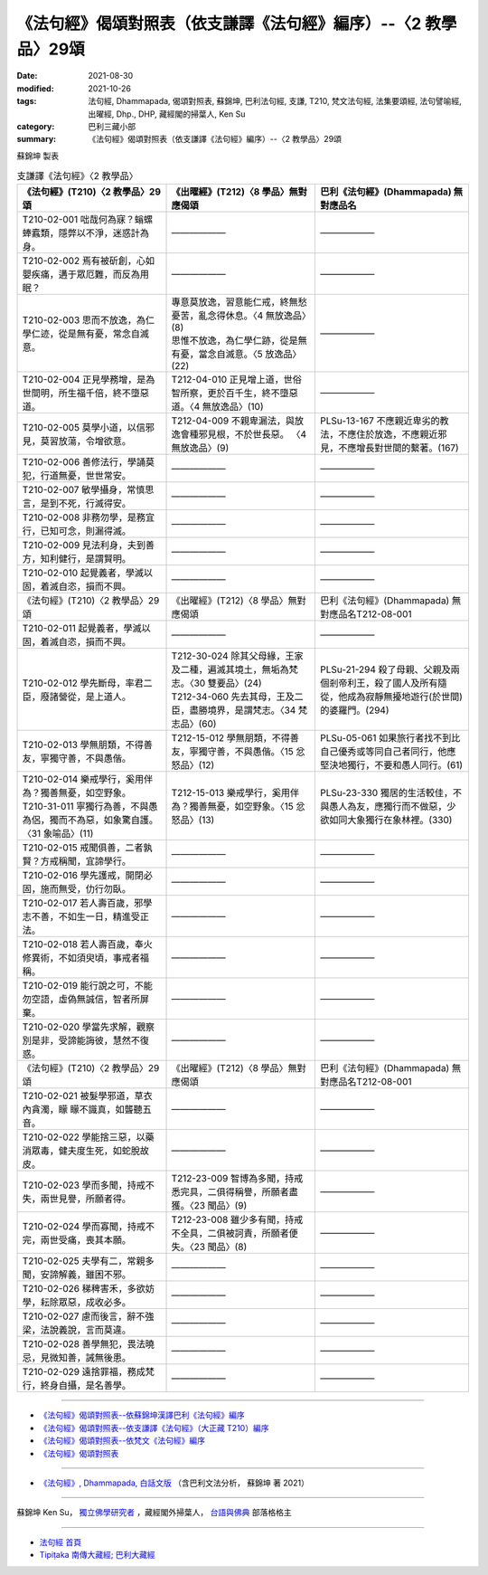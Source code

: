 ===================================================================
《法句經》偈頌對照表（依支謙譯《法句經》編序）--〈2 教學品〉29頌
===================================================================

:date: 2021-08-30
:modified: 2021-10-26
:tags: 法句經, Dhammapada, 偈頌對照表, 蘇錦坤, 巴利法句經, 支謙, T210, 梵文法句經, 法集要頌經, 法句譬喻經, 出曜經, Dhp., DHP, 藏經閣的掃葉人, Ken Su
:category: 巴利三藏小部
:summary: 《法句經》偈頌對照表（依支謙譯《法句經》編序）--〈2 教學品〉29頌


蘇錦坤 製表

.. list-table:: 支謙譯《法句經》〈2 教學品〉
   :widths: 33 33 34
   :header-rows: 1

   * - 《法句經》(T210)〈2 教學品〉29頌
     - 《出曜經》(T212)〈8 學品〉無對應偈頌
     - 巴利《法句經》(Dhammapada) 無對應品名

   * - T210-02-001 咄哉何為寐？螉螺蜯蠧類，隱弊以不淨，迷惑計為身。
     - ——————
     - ——————

   * - T210-02-002 焉有被斫創，心如嬰疾痛，遘于眾厄難，而反為用眠？
     - ——————
     - ——————

   * - T210-02-003 思而不放逸，為仁學仁迹，從是無有憂，常念自滅意。
     - | 專意莫放逸，習意能仁戒，終無愁憂苦，亂念得休息。〈4 無放逸品〉(8)
       | 思惟不放逸，為仁學仁跡，從是無有憂，當念自滅意。〈5 放逸品〉(22)
     - ——————

   * - T210-02-004 正見學務增，是為世間明，所生福千倍，終不墮惡道。
     - T212-04-010 正見增上道，世俗智所察，更於百千生，終不墮惡道。〈4 無放逸品〉(10)
     - ——————

   * - T210-02-005 莫學小道，以信邪見，莫習放蕩，令增欲意。
     - T212-04-009 不親卑漏法，與放逸會種邪見根，不於世長惡。 〈4 無放逸品〉(9)
     - PLSu-13-167 不應親近卑劣的教法，不應住於放逸，不應親近邪見，不應增長對世間的繫著。(167)

   * - T210-02-006 善修法行，學誦莫犯，行道無憂，世世常安。
     - ——————
     - ——————

   * - T210-02-007 敏學攝身，常慎思言，是到不死，行滅得安。
     - ——————
     - ——————

   * - T210-02-008 非務勿學，是務宜行，已知可念，則漏得滅。
     - ——————
     - ——————

   * - T210-02-009 見法利身，夫到善方，知利健行，是謂賢明。
     - ——————
     - ——————

   * - T210-02-010 起覺義者，學滅以固，着滅自恣，損而不興。
     - ——————
     - ——————

   * - 《法句經》(T210)〈2 教學品〉29頌
     - 《出曜經》(T212)〈8 學品〉無對應偈頌
     - 巴利《法句經》(Dhammapada) 無對應品名T212-08-001 

   * - T210-02-011 起覺義者，學滅以固，着滅自恣，損而不興。
     - ——————
     - ——————

   * - T210-02-012 學先斷母，率君二臣，廢諸營從，是上道人。
     - | T212-30-024 除其父母緣，王家及二種，遍滅其境土，無垢為梵志。〈30 雙要品〉(24)
       | T212-34-060 先去其母，王及二臣，盡勝境界，是謂梵志。〈34 梵志品〉(60)
     - PLSu-21-294 殺了母親、父親及兩個剎帝利王，殺了國人及所有隨從，他成為寂靜無擾地遊行(於世間)的婆羅門。(294)

   * - T210-02-013 學無朋類，不得善友，寧獨守善，不與愚偕。
     - T212-15-012 學無朋類，不得善友，寧獨守善，不與愚偕。〈15 忿怒品〉(12)
     - PLSu-05-061 如果旅行者找不到比自己優秀或等同自己者同行，他應堅決地獨行，不要和愚人同行。(61)

   * - | T210-02-014 樂戒學行，奚用伴為？獨善無憂，如空野象。
       | T210-31-011 寧獨行為善，不與愚為侶，獨而不為惡，如象驚自護。〈31 象喻品〉(11)
     - T212-15-013 樂戒學行，奚用伴為？獨善無憂，如空野象。〈15 忿怒品〉(13)
     - PLSu-23-330 獨居的生活較佳，不與愚人為友，應獨行而不做惡，少欲如同大象獨行在象林裡。(330)

   * - T210-02-015 戒聞俱善，二者孰賢？方戒稱聞，宜諦學行。
     - ——————
     - ——————

   * - T210-02-016 學先護戒，開閉必固，施而無受，仂行勿臥。
     - ——————
     - ——————

   * - T210-02-017 若人壽百歲，邪學志不善，不如生一日，精進受正法。
     - ——————
     - ——————

   * - T210-02-018 若人壽百歲，奉火修異術，不如須臾頃，事戒者福稱。
     - ——————
     - ——————

   * - T210-02-019 能行說之可，不能勿空語，虛偽無誠信，智者所屏棄。
     - ——————
     - ——————

   * - T210-02-020 學當先求解，觀察別是非，受諦能誨彼，慧然不復惑。
     - ——————
     - ——————

   * - 《法句經》(T210)〈2 教學品〉29頌
     - 《出曜經》(T212)〈8 學品〉無對應偈頌
     - 巴利《法句經》(Dhammapada) 無對應品名T212-08-001 

   * - T210-02-021 被髮學邪道，草衣內貪濁，矇 矇不識真，如聾聽五音。
     - ——————
     - ——————

   * - T210-02-022 學能捨三惡，以藥消眾毒，健夫度生死，如蛇脫故皮。
     - ——————
     - ——————

   * - T210-02-023 學而多聞，持戒不失，兩世見譽，所願者得。
     - T212-23-009 智博為多聞，持戒悉完具，二俱得稱譽，所願者盡獲。〈23 聞品〉(9)
     - ——————

   * - T210-02-024 學而寡聞，持戒不完，兩世受痛，喪其本願。
     - T212-23-008 雖少多有聞，持戒不全具，二俱被訶責，所願者便失。〈23 聞品〉(8)
     - ——————

   * - T210-02-025 夫學有二，常親多聞，安諦解義，雖困不邪。
     - ——————
     - ——————

   * - T210-02-026 稊稗害禾，多欲妨學，耘除眾惡，成收必多。
     - ——————
     - ——————

   * - T210-02-027 慮而後言，辭不強梁，法說義說，言而莫違。
     - ——————
     - ——————

   * - T210-02-028 善學無犯，畏法曉忌，見微知善，誡無後患。
     - ——————
     - ——————

   * - T210-02-029 遠捨罪福，務成梵行，終身自攝，是名善學。
     - ——————
     - ——————

------

- `《法句經》偈頌對照表--依蘇錦坤漢譯巴利《法句經》編序 <{filename}dhp-correspondence-tables-pali%zh.rst>`_
- `《法句經》偈頌對照表--依支謙譯《法句經》（大正藏 T210）編序 <{filename}dhp-correspondence-tables-t210%zh.rst>`_
- `《法句經》偈頌對照表--依梵文《法句經》編序 <{filename}dhp-correspondence-tables-sanskrit%zh.rst>`_
- `《法句經》偈頌對照表 <{filename}dhp-correspondence-tables%zh.rst>`_

------

- `《法句經》, Dhammapada, 白話文版 <{filename}../dhp-Ken-Yifertw-Su/dhp-Ken-Y-Su%zh.rst>`_ （含巴利文法分析， 蘇錦坤 著 2021）

~~~~~~~~~~~~~~~~~~~~~~~~~~~~~~~~~~

蘇錦坤 Ken Su， `獨立佛學研究者 <https://independent.academia.edu/KenYifertw>`_ ，藏經閣外掃葉人， `台語與佛典 <http://yifertw.blogspot.com/>`_ 部落格格主

------

- `法句經 首頁 <{filename}../dhp%zh.rst>`__

- `Tipiṭaka 南傳大藏經; 巴利大藏經 <{filename}/articles/tipitaka/tipitaka%zh.rst>`__

..
  10-26 rev. completed to the chapter 15
  2021-08-30 create rst